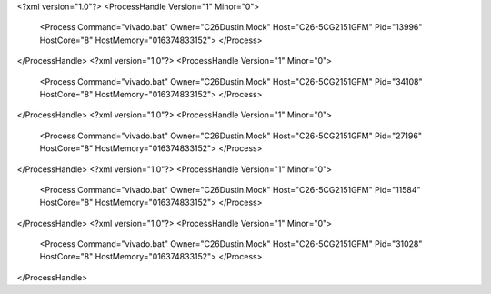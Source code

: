 <?xml version="1.0"?>
<ProcessHandle Version="1" Minor="0">
    <Process Command="vivado.bat" Owner="C26Dustin.Mock" Host="C26-5CG2151GFM" Pid="13996" HostCore="8" HostMemory="016374833152">
    </Process>
</ProcessHandle>
<?xml version="1.0"?>
<ProcessHandle Version="1" Minor="0">
    <Process Command="vivado.bat" Owner="C26Dustin.Mock" Host="C26-5CG2151GFM" Pid="34108" HostCore="8" HostMemory="016374833152">
    </Process>
</ProcessHandle>
<?xml version="1.0"?>
<ProcessHandle Version="1" Minor="0">
    <Process Command="vivado.bat" Owner="C26Dustin.Mock" Host="C26-5CG2151GFM" Pid="27196" HostCore="8" HostMemory="016374833152">
    </Process>
</ProcessHandle>
<?xml version="1.0"?>
<ProcessHandle Version="1" Minor="0">
    <Process Command="vivado.bat" Owner="C26Dustin.Mock" Host="C26-5CG2151GFM" Pid="11584" HostCore="8" HostMemory="016374833152">
    </Process>
</ProcessHandle>
<?xml version="1.0"?>
<ProcessHandle Version="1" Minor="0">
    <Process Command="vivado.bat" Owner="C26Dustin.Mock" Host="C26-5CG2151GFM" Pid="31028" HostCore="8" HostMemory="016374833152">
    </Process>
</ProcessHandle>
